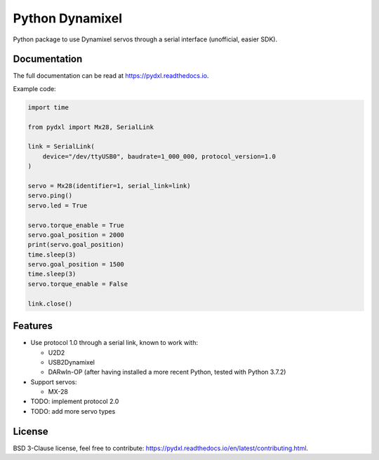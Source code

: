 ================
Python Dynamixel
================

Python package to use Dynamixel servos through a serial interface (unofficial, easier SDK).

.. image:: https://img.shields.io/pypi/v/pydxl.svg
        :target: https://pypi.python.org/pypi/pydxl

.. image:: https://img.shields.io/pypi/l/pydxl.svg
        :target: https://github.com/vpoulailleau/pydxl/blob/master/LICENSE

.. image:: https://travis-ci.com/vpoulailleau/pydxl.svg?branch=master
        :target: https://travis-ci.com/vpoulailleau/pydxl

.. image:: https://readthedocs.org/projects/pydxls/badge/?version=latest
        :target: https://pydxl.readthedocs.io/en/latest/?badge=latest
        :alt: Documentation Status

.. image:: https://pepy.tech/badge/pydxl
        :target: https://pepy.tech/project/pydxl
        :alt: Downloads

.. image:: https://coveralls.io/repos/github/vpoulailleau/pydxl/badge.svg?branch=HEAD
        :target: https://coveralls.io/github/vpoulailleau/pydxl?branch=HEAD
        :alt: Coverage Status

.. image:: https://api.codeclimate.com/v1/badges/23eb1c39f33578ee3304/maintainability
        :target: https://codeclimate.com/github/vpoulailleau/pydxl/maintainability
        :alt: Maintainability

.. image:: https://bettercodehub.com/edge/badge/vpoulailleau/pydxl?branch=master
        :target: https://bettercodehub.com/results/vpoulailleau/pydxl
        :alt: Maintainability

Documentation
-------------

The full documentation can be read at https://pydxl.readthedocs.io.

Example code:

.. code:: python

    import time

    from pydxl import Mx28, SerialLink

    link = SerialLink(
        device="/dev/ttyUSB0", baudrate=1_000_000, protocol_version=1.0
    )

    servo = Mx28(identifier=1, serial_link=link)
    servo.ping()
    servo.led = True

    servo.torque_enable = True
    servo.goal_position = 2000
    print(servo.goal_position)
    time.sleep(3)
    servo.goal_position = 1500
    time.sleep(3)
    servo.torque_enable = False

    link.close()

Features
--------

* Use protocol 1.0 through a serial link, known to work with:

  * U2D2
  * USB2Dynamixel
  * DARwIn-OP (after having installed a more recent Python, tested with Python 3.7.2)

* Support servos:

  * MX-28

* TODO: implement protocol 2.0
* TODO: add more servo types

License
-------

BSD 3-Clause license, feel free to contribute: https://pydxl.readthedocs.io/en/latest/contributing.html.

